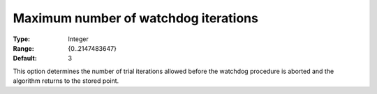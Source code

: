 

.. _IPOPT_Line_search_-_Maximum_number_of_watchdog_iterations:


Maximum number of watchdog iterations
=====================================



:Type:	Integer	
:Range:	{0..2147483647}	
:Default:	3	



This option determines the number of trial iterations allowed before the watchdog procedure is aborted and the algorithm returns to the stored point.

